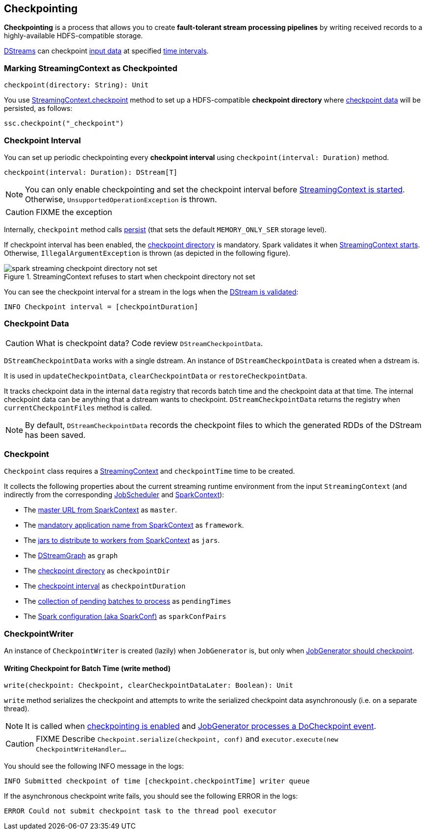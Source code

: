== Checkpointing

*Checkpointing* is a process that allows you to create *fault-tolerant stream processing pipelines* by writing received records to a highly-available HDFS-compatible storage.

link:spark-streaming-dstreams.adoc[DStreams] can checkpoint <<checkpoint-data, input data>> at specified <<checkpoing-interval, time intervals>>.

=== [[streamingcontext-checkpoint]] Marking StreamingContext as  Checkpointed

[source, scala]
----
checkpoint(directory: String): Unit
----

You use link:spark-streaming-streamingcontext.adoc#checkpoint[StreamingContext.checkpoint] method to set up a HDFS-compatible *checkpoint directory* where <<checkpoint-data, checkpoint data>> will be persisted, as follows:

[source, scala]
----
ssc.checkpoint("_checkpoint")
----

=== [[checkpoing-interval]] Checkpoint Interval

You can set up periodic checkpointing every *checkpoint interval* using `checkpoint(interval: Duration)` method.

[source, scala]
----
checkpoint(interval: Duration): DStream[T]
----

NOTE: You can only enable checkpointing and set the checkpoint interval before link:spark-streaming-streamingcontext.adoc#start[StreamingContext is started]. Otherwise, `UnsupportedOperationException` is thrown.

CAUTION: FIXME the exception

Internally, `checkpoint` method calls link:spark-streaming-dstreams.adoc#cache-persist[persist] (that sets the default `MEMORY_ONLY_SER` storage level).

If checkpoint interval has been enabled, the <<streamingcontext-checkpoint, checkpoint directory>> is mandatory. Spark validates it when link:spark-streaming-streamingcontext.adoc#start[StreamingContext starts]. Otherwise, `IllegalArgumentException` is thrown  (as depicted in the following figure).

.StreamingContext refuses to start when checkpoint directory not set
image::images/spark-streaming-checkpoint-directory-not-set.png[align="center"]

You can see the checkpoint interval for a stream in the logs when the link:spark-streaming-dstreams.adoc#validateAtStart[DStream is validated]:

```
INFO Checkpoint interval = [checkpointDuration]
```

=== [[checkpoint-data]] Checkpoint Data

CAUTION: What is checkpoint data? Code review `DStreamCheckpointData`.

`DStreamCheckpointData` works with a single dstream. An instance of `DStreamCheckpointData` is created when a dstream is.

It is used in `updateCheckpointData`, `clearCheckpointData` or `restoreCheckpointData`.

It tracks checkpoint data in the internal `data` registry that records batch time and the checkpoint data at that time. The internal checkpoint data can be anything that a dstream wants to checkpoint. `DStreamCheckpointData` returns the registry when `currentCheckpointFiles` method is called.

NOTE: By default, `DStreamCheckpointData` records the checkpoint files to which the generated RDDs of the DStream has been saved.

=== [[Checkpoint]] Checkpoint

`Checkpoint` class requires a link:spark-streaming-streamingcontext.adoc[StreamingContext] and `checkpointTime` time to be created.

It collects the following properties about the current streaming runtime environment from the input `StreamingContext` (and indirectly from the corresponding link:spark-streaming-jobscheduler.adoc[JobScheduler] and link:spark-sparkcontext.adoc[SparkContext]):

* The link:spark-sparkcontext.adoc#master-url[master URL from SparkContext] as `master`.
* The link:spark-sparkcontext.adoc#application-name[mandatory application name from SparkContext] as `framework`.
* The link:spark-sparkcontext.adoc#jars[jars to distribute to workers from SparkContext] as `jars`.
* The link:spark-streaming-dstreamgraph.adoc[DStreamGraph] as `graph`
* The link:spark-streaming-streamingcontext.adoc#checkpoint-directory[checkpoint directory] as `checkpointDir`
* The link:spark-streaming-streamingcontext.adoc#checkpoint-interval[checkpoint interval] as `checkpointDuration`
* The link:spark-streaming-jobscheduler.adoc#getPendingTimes[collection of pending batches to process] as `pendingTimes`
* The link:spark-sparkcontext.adoc#spark-configuration[Spark configuration (aka SparkConf)] as `sparkConfPairs`

=== [[CheckpointWriter]] CheckpointWriter

An instance of `CheckpointWriter` is created (lazily) when `JobGenerator` is, but only when link:spark-streaming-jobgenerator.adoc#shouldCheckpoint[JobGenerator should checkpoint].

==== [[CheckpointWriter-write]] Writing Checkpoint for Batch Time (write method)

[source, scala]
----
write(checkpoint: Checkpoint, clearCheckpointDataLater: Boolean): Unit
----

`write` method serializes the checkpoint and attempts to write the serialized checkpoint data asynchronously (i.e. on a separate thread).

NOTE: It is called when link:spark-streaming-jobgenerator.adoc#checkpointing[checkpointing is enabled] and link:spark-streaming-jobgenerator.adoc#DoCheckpoint[JobGenerator processes a DoCheckpoint event].

CAUTION: FIXME Describe `Checkpoint.serialize(checkpoint, conf)` and `executor.execute(new CheckpointWriteHandler...`.

You should see the following INFO message in the logs:

```
INFO Submitted checkpoint of time [checkpoint.checkpointTime] writer queue
```

If the asynchronous checkpoint write fails, you should see the following ERROR in the logs:

```
ERROR Could not submit checkpoint task to the thread pool executor
```
